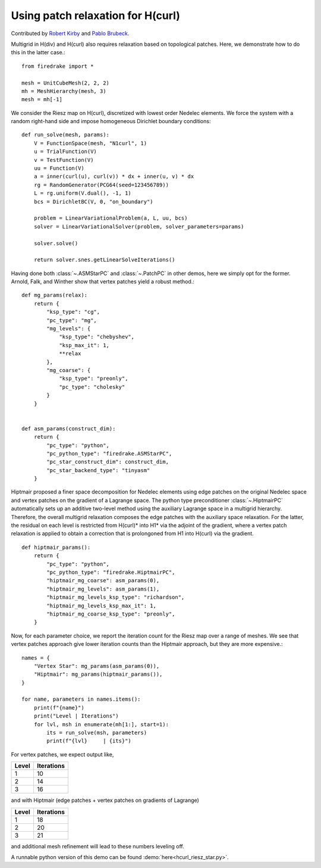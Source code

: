 Using patch relaxation for H(curl)
==================================

Contributed by `Robert Kirby <https://sites.baylor.edu/robert_kirby/>`_
and `Pablo Brubeck <https://www.maths.ox.ac.uk/people/pablo.brubeckmartinez/>`_.

Multigrid in H(div) and H(curl) also requires relaxation based on topological patches.
Here, we demonstrate how to do this in the latter case.::

  from firedrake import *

  mesh = UnitCubeMesh(2, 2, 2)
  mh = MeshHierarchy(mesh, 3)
  mesh = mh[-1]

We consider the Riesz map on H(curl), discretized with lowest order
Nedelec elements.  We force the system with a random right-hand side and
impose homogeneous Dirichlet boundary conditions::


  def run_solve(mesh, params):
      V = FunctionSpace(mesh, "N1curl", 1)
      u = TrialFunction(V)
      v = TestFunction(V)
      uu = Function(V)
      a = inner(curl(u), curl(v)) * dx + inner(u, v) * dx
      rg = RandomGenerator(PCG64(seed=123456789))
      L = rg.uniform(V.dual(), -1, 1)
      bcs = DirichletBC(V, 0, "on_boundary")

      problem = LinearVariationalProblem(a, L, uu, bcs)
      solver = LinearVariationalSolver(problem, solver_parameters=params)

      solver.solve()

      return solver.snes.getLinearSolveIterations()

Having done both :class:`~.ASMStarPC` and :class:`~.PatchPC` in other demos,
here we simply opt for the former. Arnold, Falk, and Winther show that vertex
patches yield a robust method.::


  def mg_params(relax):
      return {
          "ksp_type": "cg",
          "pc_type": "mg",
          "mg_levels": {
              "ksp_type": "chebyshev",
              "ksp_max_it": 1,
              **relax
          },
          "mg_coarse": {
              "ksp_type": "preonly",
              "pc_type": "cholesky"
          }
      }


  def asm_params(construct_dim):
      return {
          "pc_type": "python",
          "pc_python_type": "firedrake.ASMStarPC",
          "pc_star_construct_dim": construct_dim,
          "pc_star_backend_type": "tinyasm"
      }

Hiptmair proposed a finer space decomposition for Nedelec elements using edge
patches on the original Nedelec space and vertex patches on the gradient of a Lagrange space. The python type
preconditioner :class:`~.HiptmairPC` automatically sets up an additive two-level method
using the auxiliary Lagrange space in a multigrid hierarchy. Therefore, the overall multigrid relaxation composes the edge patches with the auxiliary space relaxation. For the latter, the residual on each level is restricted from H(curl)* into H1* via the adjoint of the gradient, where a vertex patch relaxation is applied to obtain a correction that is prolongoned from H1 into H(curl) via the gradient. ::


  def hiptmair_params():
      return {
          "pc_type": "python",
          "pc_python_type": "firedrake.HiptmairPC",
          "hiptmair_mg_coarse": asm_params(0),
          "hiptmair_mg_levels": asm_params(1),
          "hiptmair_mg_levels_ksp_type": "richardson",
          "hiptmair_mg_levels_ksp_max_it": 1,
          "hiptmair_mg_coarse_ksp_type": "preonly",
      }


Now, for each parameter choice, we report the iteration count for the Riesz map
over a range of meshes.  We see that vertex patches approach give lower
iteration counts than the Hiptmair approach, but they are more expensive.::

  names = {
      "Vertex Star": mg_params(asm_params(0)),
      "Hiptmair": mg_params(hiptmair_params()),
  }

  for name, parameters in names.items():
      print(f"{name}")
      print("Level | Iterations")
      for lvl, msh in enumerate(mh[1:], start=1):
          its = run_solve(msh, parameters)
          print(f"{lvl}     | {its}")

For vertex patches, we expect output like,

======== ============
 Level    Iterations
======== ============
  1        10
  2        14
  3        16
======== ============

and with Hiptmair (edge patches + vertex patches on gradients of Lagrange)

======== ============
 Level    Iterations
======== ============
  1        18
  2        20
  3        21
======== ============

and additional mesh refinement will lead to these numbers leveling off.

A runnable python version of this demo can be found :demo:`here<hcurl_riesz_star.py>`.
